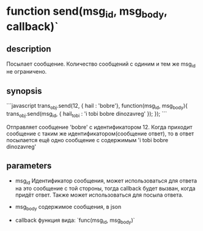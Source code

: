 *  function send(msg_id, msg_body, callback)`

** description
  Посылает сообщение. Количество сообщений с одиним и тем же msg_id не ограничено.

** synopsis
```javascript
trans_obj.send(12, { hail : 'bobre'}, function(msg_id, msg_body){ 
  trans_obj.send(msg_id, { hail_tobi : 'i tobi bobre dinozavreg' });
  });
```

  Отправляет сообщение 'bobre' с идентификатором 12.
  Когда приходит сообщение с таким же идентификатором(сообщение ответ), то в ответ посылается ещё одно сообщение с содержимым 'i tobi bobre dinozavreg'

** parameters
   + msg_id
     Идентификатор сообщения, может использоваться для ответа на это сообщение с той стороны, тогда callback будет вызван, когда придёт ответ. 
     Также может использоваться для посыла ответа.

   + msg_body
     содержимое сообщения, в json
       
   + callback
     функция вида:
     `func(msg_id, msg_body)`
     
